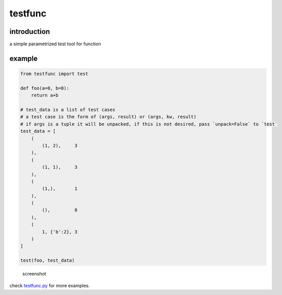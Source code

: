 testfunc
========

introduction
------------

a simple parametrized test tool for function

example
-------

.. code:: python

    from testfunc import test

    def foo(a=0, b=0):
        return a+b

    # test_data is a list of test cases
    # a test case is the form of (args, result) or (args, kw, result)
    # if args is a tuple it will be unpacked, if this is not desired, pass `unpack=False` to `test`
    test_data = [
        (
            (1, 2),     3
        ),
        (
            (1, 1),     3
        ),
        (
            (1,),       1
        ),
        (
            (),         0
        ),
        (
            1, {'b':2}, 3
        )
    ]

    test(foo, test_data)

.. figure:: screenshot.png
   :alt: screenshot

   screenshot

check `testfunc.py <testfunc.py>`__ for more examples.
